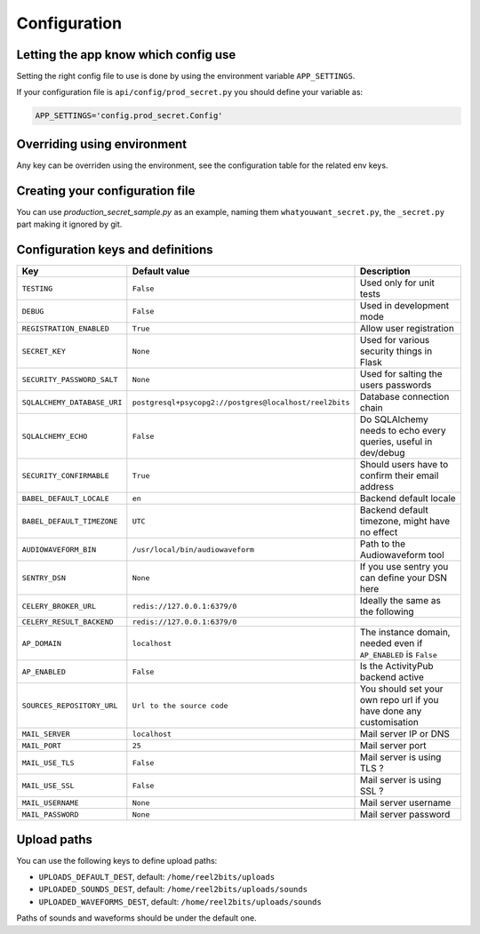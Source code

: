 Configuration
=============

.. _configuration-file:

Letting the app know which config use
-------------------------------------

Setting the right config file to use is done by using the environment variable ``APP_SETTINGS``.

If your configuration file is ``api/config/prod_secret.py`` you should define your variable as:

.. code-block:: shell

    APP_SETTINGS='config.prod_secret.Config'

Overriding using environment
----------------------------

Any key can be overriden using the environment, see the configuration table for the related env keys.

Creating your configuration file
--------------------------------

You can use `production_secret_sample.py` as an example, naming them ``whatyouwant_secret.py``, the ``_secret.py`` part making it ignored by git.

Configuration keys and definitions
----------------------------------

+-----------------------------+--------------------------------------------------------+---------------------------------------------------------------------------+
|             Key             |                      Default value                     |                                Description                                |
+=============================+========================================================+===========================================================================+
| ``TESTING``                 | ``False``                                              | Used only for unit tests                                                  |
+-----------------------------+--------------------------------------------------------+---------------------------------------------------------------------------+
| ``DEBUG``                   | ``False``                                              | Used in development mode                                                  |
+-----------------------------+--------------------------------------------------------+---------------------------------------------------------------------------+
| ``REGISTRATION_ENABLED``    | ``True``                                               | Allow user registration                                                   |
+-----------------------------+--------------------------------------------------------+---------------------------------------------------------------------------+
| ``SECRET_KEY``              | ``None``                                               | Used for various security things in Flask                                 |
+-----------------------------+--------------------------------------------------------+---------------------------------------------------------------------------+
| ``SECURITY_PASSWORD_SALT``  | ``None``                                               | Used for salting the users passwords                                      |
+-----------------------------+--------------------------------------------------------+---------------------------------------------------------------------------+
| ``SQLALCHEMY_DATABASE_URI`` | ``postgresql+psycopg2://postgres@localhost/reel2bits`` | Database connection chain                                                 |
+-----------------------------+--------------------------------------------------------+---------------------------------------------------------------------------+
| ``SQLALCHEMY_ECHO``         | ``False``                                              | Do SQLAlchemy needs to echo every queries, useful in dev/debug            |
+-----------------------------+--------------------------------------------------------+---------------------------------------------------------------------------+
| ``SECURITY_CONFIRMABLE``    | ``True``                                               | Should users have to confirm their email address                          |
+-----------------------------+--------------------------------------------------------+---------------------------------------------------------------------------+
| ``BABEL_DEFAULT_LOCALE``    | ``en``                                                 | Backend default locale                                                    |
+-----------------------------+--------------------------------------------------------+---------------------------------------------------------------------------+
| ``BABEL_DEFAULT_TIMEZONE``  | ``UTC``                                                | Backend default timezone, might have no effect                            |
+-----------------------------+--------------------------------------------------------+---------------------------------------------------------------------------+
| ``AUDIOWAVEFORM_BIN``       | ``/usr/local/bin/audiowaveform``                       | Path to the Audiowaveform tool                                            |
+-----------------------------+--------------------------------------------------------+---------------------------------------------------------------------------+
| ``SENTRY_DSN``              | ``None``                                               | If you use sentry you can define your DSN here                            |
+-----------------------------+--------------------------------------------------------+---------------------------------------------------------------------------+
| ``CELERY_BROKER_URL``       | ``redis://127.0.0.1:6379/0``                           | Ideally the same as the following                                         |
+-----------------------------+--------------------------------------------------------+---------------------------------------------------------------------------+
| ``CELERY_RESULT_BACKEND``   | ``redis://127.0.0.1:6379/0``                           |                                                                           |
+-----------------------------+--------------------------------------------------------+---------------------------------------------------------------------------+
| ``AP_DOMAIN``               | ``localhost``                                          | The instance domain, needed even if ``AP_ENABLED`` is ``False``           |
+-----------------------------+--------------------------------------------------------+---------------------------------------------------------------------------+
| ``AP_ENABLED``              | ``False``                                              | Is the ActivityPub backend active                                         |
+-----------------------------+--------------------------------------------------------+---------------------------------------------------------------------------+
| ``SOURCES_REPOSITORY_URL``  | ``Url to the source code``                             | You should set your own repo url if you have done any customisation       |
+-----------------------------+--------------------------------------------------------+---------------------------------------------------------------------------+
| ``MAIL_SERVER``             | ``localhost``                                          | Mail server IP or DNS                                                     |
+-----------------------------+--------------------------------------------------------+---------------------------------------------------------------------------+
| ``MAIL_PORT``               | ``25``                                                 | Mail server port                                                          |
+-----------------------------+--------------------------------------------------------+---------------------------------------------------------------------------+
| ``MAIL_USE_TLS``            | ``False``                                              | Mail server is using TLS ?                                                |
+-----------------------------+--------------------------------------------------------+---------------------------------------------------------------------------+
| ``MAIL_USE_SSL``            | ``False``                                              | Mail server is using SSL ?                                                |
+-----------------------------+--------------------------------------------------------+---------------------------------------------------------------------------+
| ``MAIL_USERNAME``           | ``None``                                               | Mail server username                                                      |
+-----------------------------+--------------------------------------------------------+---------------------------------------------------------------------------+
| ``MAIL_PASSWORD``           | ``None``                                               | Mail server password                                                      |
+-----------------------------+--------------------------------------------------------+---------------------------------------------------------------------------+

Upload paths
------------

You can use the following keys to define upload paths:

- ``UPLOADS_DEFAULT_DEST``, default: ``/home/reel2bits/uploads``
- ``UPLOADED_SOUNDS_DEST``, default: ``/home/reel2bits/uploads/sounds``
- ``UPLOADED_WAVEFORMS_DEST``, default: ``/home/reel2bits/uploads/sounds``

Paths of sounds and waveforms should be under the default one.
